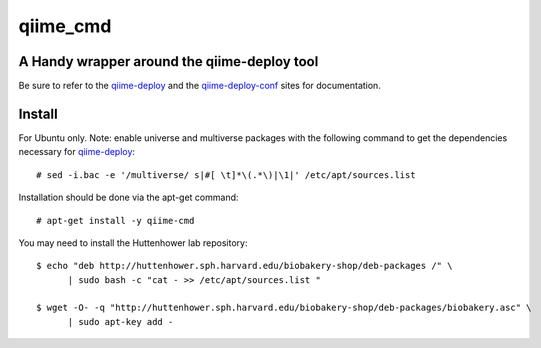 #########
qiime_cmd
#########

A Handy wrapper around the qiime-deploy tool
############################################
Be sure to refer to the qiime-deploy_ and the qiime-deploy-conf_
sites for documentation.

.. _qiime-deploy: https://github.com/qiime/qiime-deploy
.. _qiime-deploy-conf: https://github.com/qiime/qiime-deploy-conf


Install
#######
For Ubuntu only. Note: enable universe and multiverse packages with
the following command to get the dependencies necessary for
qiime-deploy_::

  # sed -i.bac -e '/multiverse/ s|#[ \t]*\(.*\)|\1|' /etc/apt/sources.list

Installation should be done via the apt-get command::
  
  # apt-get install -y qiime-cmd

You may need to install the Huttenhower lab repository::

  $ echo "deb http://huttenhower.sph.harvard.edu/biobakery-shop/deb-packages /" \
	| sudo bash -c "cat - >> /etc/apt/sources.list "
 
  $ wget -O- -q "http://huttenhower.sph.harvard.edu/biobakery-shop/deb-packages/biobakery.asc" \
	| sudo apt-key add -

